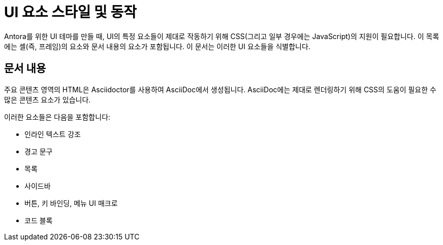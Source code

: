 = UI 요소 스타일 및 동작

Antora를 위한 UI 테마를 만들 때, UI의 특정 요소들이 제대로 작동하기 위해 CSS(그리고 일부 경우에는 JavaScript)의 지원이 필요합니다. 이 목록에는 셸(즉, 프레임)의 요소와 문서 내용의 요소가 포함됩니다. 이 문서는 이러한 UI 요소들을 식별합니다.

== 문서 내용

주요 콘텐츠 영역의 HTML은 Asciidoctor를 사용하여 AsciiDoc에서 생성됩니다. AsciiDoc에는 제대로 렌더링하기 위해 CSS의 도움이 필요한 수많은 콘텐츠 요소가 있습니다.

이러한 요소들은 다음을 포함합니다:

* 인라인 텍스트 강조
* 경고 문구
* 목록
* 사이드바
* 버튼, 키 바인딩, 메뉴 UI 매크로
* 코드 블록